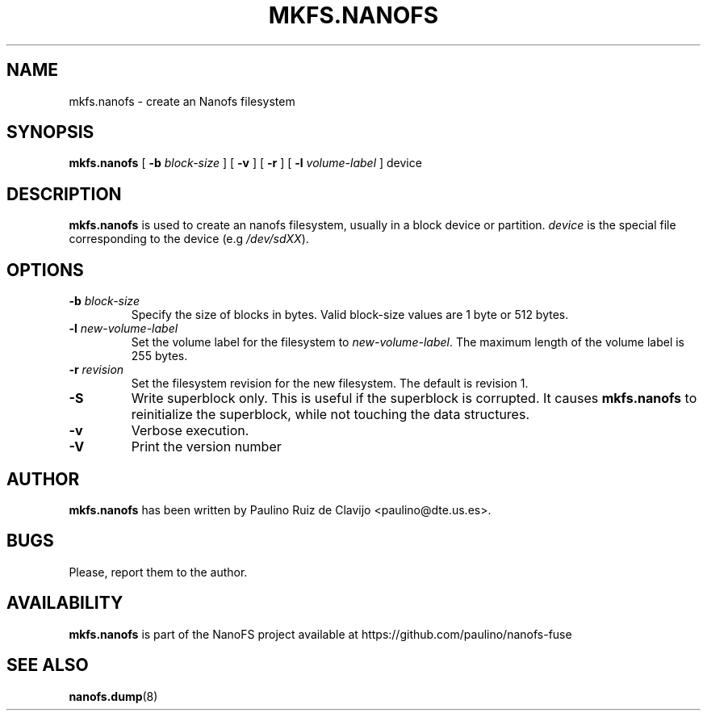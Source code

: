.\" -*- nroff -*-
.\" Copyright 2011 by Paulino Ruiz de Clavijo
.\" This file may be copied under the terms of the GNU Public License version 3
.\"
.TH MKFS.NANOFS 8 "May 2016" "NanoFS version 0.3"
.SH NAME
mkfs.nanofs \- create an Nanofs filesystem
.SH SYNOPSIS
.B mkfs.nanofs
[
.B \-b
.I block-size
]
[
.B \-v
]
[
.B \-r
]
[
.B \-l
.I volume-label
]
device
.sp

.SH DESCRIPTION
.B mkfs.nanofs
is used to create an nanofs filesystem, usually in a block device or
partition.
.I device
is the special file corresponding to the device (e.g
.IR /dev/sdXX ).


.SH OPTIONS
.TP
.BI \-b " block-size"
Specify the size of blocks in bytes.  Valid block-size values are 1 byte or
512 bytes.
.TP
.BI \-l " new-volume-label"
Set the volume label for the filesystem to
.IR new-volume-label .
The maximum length of the
volume label is 255 bytes.
.TP


.BI \-r " revision"
Set the filesystem revision for the new filesystem. The default is revision 1.
.TP
.B \-S
Write superblock only. This is useful if 
the superblock is corrupted. It causes
.B mkfs.nanofs 
to reinitialize the
superblock, while not touching the data structures.
.TP
.B \-v
Verbose execution.
.TP
.B \-V
Print the version number
.SH AUTHOR

.B mkfs.nanofs
has been written by Paulino Ruiz de Clavijo <paulino@dte.us.es>.
.SH BUGS
Please, report them to the author.
.SH AVAILABILITY
.B mkfs.nanofs
is part of the NanoFS project available at
https://github.com/paulino/nanofs-fuse
.SH SEE ALSO
.BR nanofs.dump (8)
